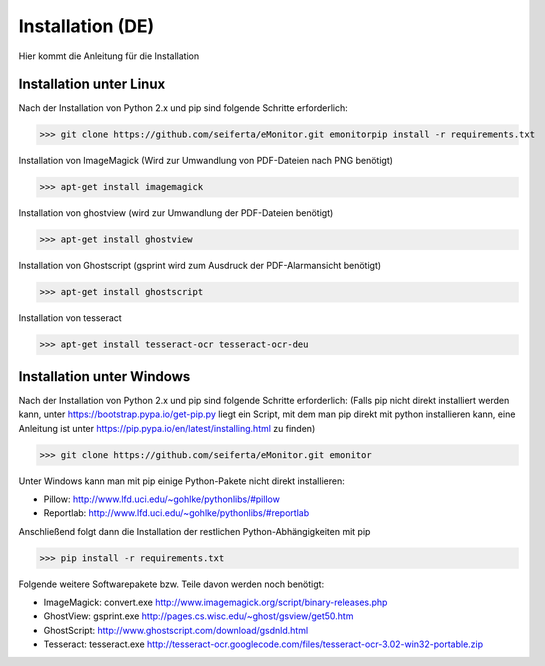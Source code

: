 Installation (DE)
=================

Hier kommt die Anleitung für die Installation

Installation unter Linux
------------------------

Nach der Installation von Python 2.x und pip sind folgende Schritte erforderlich:

>>> git clone https://github.com/seiferta/eMonitor.git emonitorpip install -r requirements.txt

Installation von ImageMagick (Wird zur Umwandlung von PDF-Dateien nach PNG benötigt)

>>> apt-get install imagemagick

Installation von ghostview (wird zur Umwandlung der PDF-Dateien benötigt)

>>> apt-get install ghostview

Installation von Ghostscript (gsprint wird zum Ausdruck der PDF-Alarmansicht benötigt)

>>> apt-get install ghostscript

Installation von tesseract

>>> apt-get install tesseract-ocr tesseract-ocr-deu

Installation unter Windows
--------------------------

Nach der Installation von Python 2.x und pip sind folgende Schritte erforderlich:
(Falls pip nicht direkt installiert werden kann, unter https://bootstrap.pypa.io/get-pip.py liegt ein Script, mit dem man pip direkt mit python installieren kann, eine Anleitung ist unter https://pip.pypa.io/en/latest/installing.html zu finden)

>>> git clone https://github.com/seiferta/eMonitor.git emonitor

Unter Windows kann man mit pip einige Python-Pakete nicht direkt installieren:

- Pillow: http://www.lfd.uci.edu/~gohlke/pythonlibs/#pillow
- Reportlab: http://www.lfd.uci.edu/~gohlke/pythonlibs/#reportlab

Anschließend folgt dann die Installation der restlichen Python-Abhängigkeiten mit pip

>>> pip install -r requirements.txt

Folgende weitere Softwarepakete bzw. Teile davon werden noch benötigt:

- ImageMagick: convert.exe http://www.imagemagick.org/script/binary-releases.php
- GhostView: gsprint.exe http://pages.cs.wisc.edu/~ghost/gsview/get50.htm
- GhostScript: http://www.ghostscript.com/download/gsdnld.html
- Tesseract: tesseract.exe http://tesseract-ocr.googlecode.com/files/tesseract-ocr-3.02-win32-portable.zip
